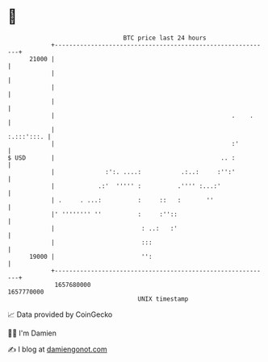 * 👋

#+begin_example
                                   BTC price last 24 hours                    
               +------------------------------------------------------------+ 
         21000 |                                                            | 
               |                                                            | 
               |                                                            | 
               |                                                            | 
               |                                                 .    .     | 
               |                                                 :.:::':::. | 
               |                                                 :'         | 
   $ USD       |                                              .. :          | 
               |              :':. ....:           .:..:     :'':'          | 
               |            .:'  ''''' :          .'''' :...:'              | 
               | .     . ...:          :     ::   :       ''                | 
               |' '''''''' ''          :     :''::                          | 
               |                        : ..:   :'                          | 
               |                        :::                                 | 
         19000 |                        '':                                 | 
               +------------------------------------------------------------+ 
                1657680000                                        1657770000  
                                       UNIX timestamp                         
#+end_example
📈 Data provided by CoinGecko

🧑‍💻 I'm Damien

✍️ I blog at [[https://www.damiengonot.com][damiengonot.com]]
